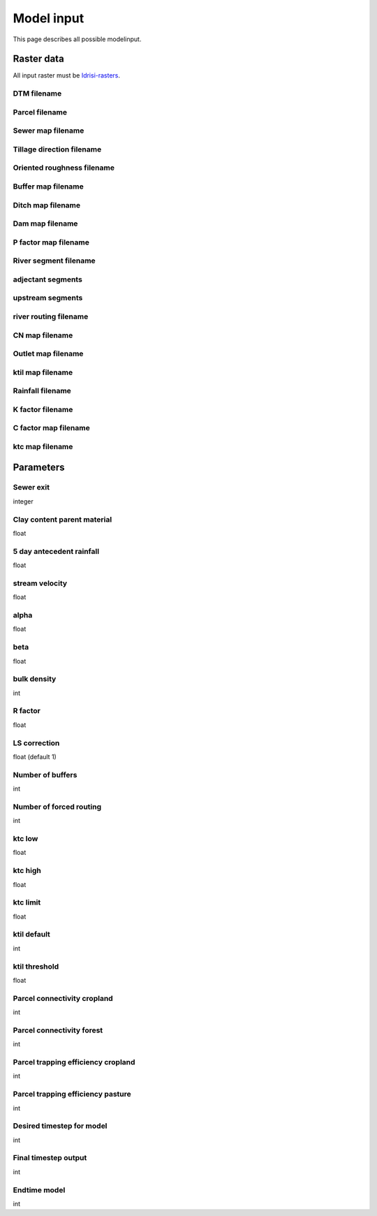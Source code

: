###########
Model input
###########

This page describes all possible modelinput. 

Raster data
===========

All input raster must be `Idrisi-rasters <https://gdal.org/drivers/raster/Idrisi.html>`_.

DTM filename
************

Parcel filename
***************

Sewer map filename
******************

Tillage direction filename
**************************

Oriented roughness filename
***************************

Buffer map filename
*******************

Ditch map filename
******************

Dam map filename
****************

P factor map filename
*********************

River segment filename
**********************

adjectant segments
******************

upstream segments
*****************

river routing filename
**********************

CN map filename
***************

Outlet map filename
*******************

ktil map filename
*****************

Rainfall filename
*****************

K factor filename
*****************

C factor map filename
*********************

ktc map filename
****************


Parameters
==========

Sewer exit
**********

integer

Clay content parent material
****************************

float

5 day antecedent rainfall
*************************

float

stream velocity
***************

float

alpha
*****

float

beta
****

float

bulk density
************

int

R factor
********

float

LS correction
*************

float (default 1)

Number of buffers
*****************

int

Number of forced routing
************************

int

ktc low
*******

float

ktc high
********

float

ktc limit
*********

float

ktil default
************

int

ktil threshold
***************

float

Parcel connectivity cropland
****************************

int

Parcel connectivity forest
**************************

int

Parcel trapping efficiency cropland
***********************************

int

Parcel trapping efficiency pasture
**********************************

int

Desired timestep for model
**************************

int

Final timestep output
*********************

int

Endtime model
*************

int 


